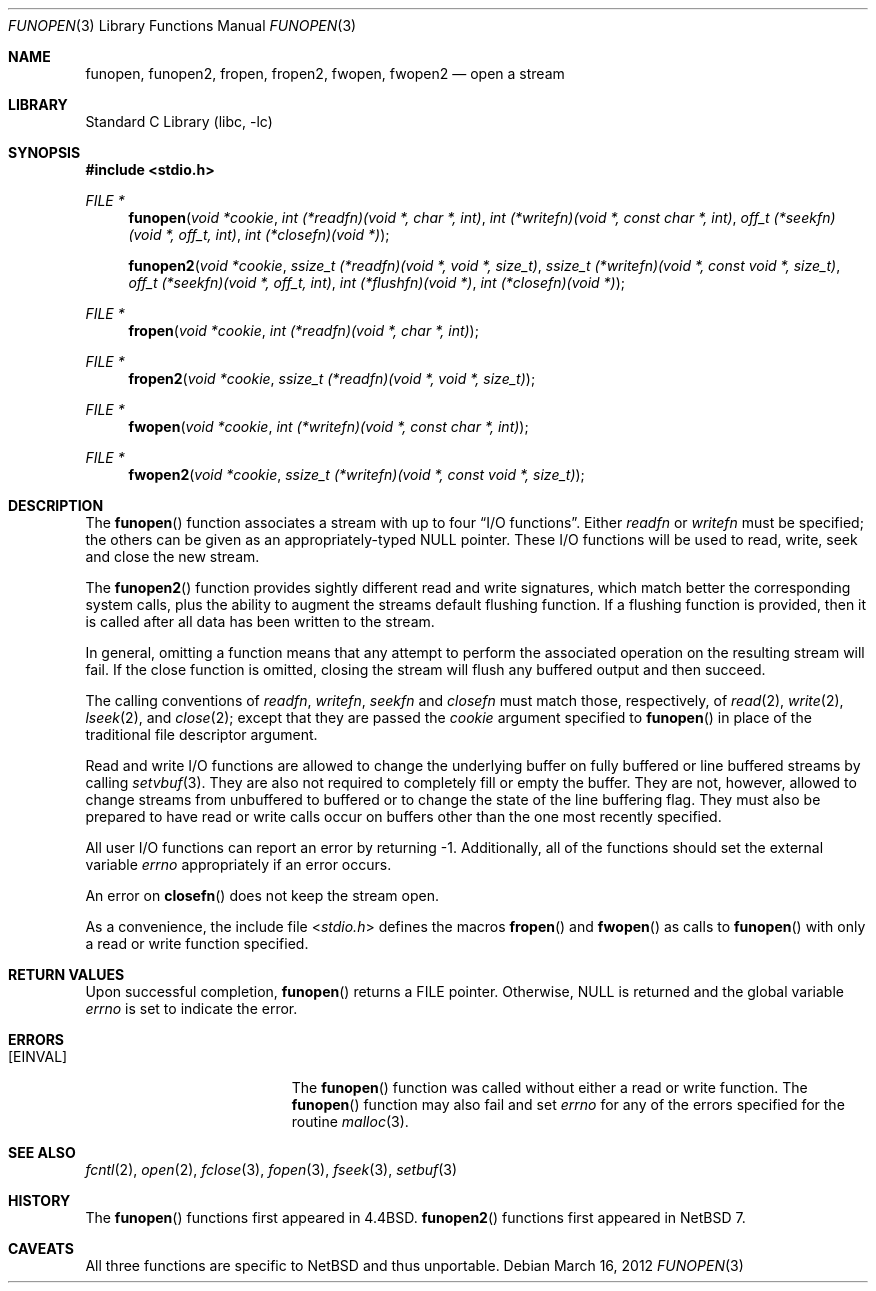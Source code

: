 .\"	$NetBSD: funopen.3,v 1.16.2.1 2012/04/17 00:05:24 yamt Exp $
.\"
.\" Copyright (c) 1990, 1991, 1993
.\"	The Regents of the University of California.  All rights reserved.
.\"
.\" This code is derived from software contributed to Berkeley by
.\" Chris Torek.
.\" Redistribution and use in source and binary forms, with or without
.\" modification, are permitted provided that the following conditions
.\" are met:
.\" 1. Redistributions of source code must retain the above copyright
.\"    notice, this list of conditions and the following disclaimer.
.\" 2. Redistributions in binary form must reproduce the above copyright
.\"    notice, this list of conditions and the following disclaimer in the
.\"    documentation and/or other materials provided with the distribution.
.\" 3. Neither the name of the University nor the names of its contributors
.\"    may be used to endorse or promote products derived from this software
.\"    without specific prior written permission.
.\"
.\" THIS SOFTWARE IS PROVIDED BY THE REGENTS AND CONTRIBUTORS ``AS IS'' AND
.\" ANY EXPRESS OR IMPLIED WARRANTIES, INCLUDING, BUT NOT LIMITED TO, THE
.\" IMPLIED WARRANTIES OF MERCHANTABILITY AND FITNESS FOR A PARTICULAR PURPOSE
.\" ARE DISCLAIMED.  IN NO EVENT SHALL THE REGENTS OR CONTRIBUTORS BE LIABLE
.\" FOR ANY DIRECT, INDIRECT, INCIDENTAL, SPECIAL, EXEMPLARY, OR CONSEQUENTIAL
.\" DAMAGES (INCLUDING, BUT NOT LIMITED TO, PROCUREMENT OF SUBSTITUTE GOODS
.\" OR SERVICES; LOSS OF USE, DATA, OR PROFITS; OR BUSINESS INTERRUPTION)
.\" HOWEVER CAUSED AND ON ANY THEORY OF LIABILITY, WHETHER IN CONTRACT, STRICT
.\" LIABILITY, OR TORT (INCLUDING NEGLIGENCE OR OTHERWISE) ARISING IN ANY WAY
.\" OUT OF THE USE OF THIS SOFTWARE, EVEN IF ADVISED OF THE POSSIBILITY OF
.\" SUCH DAMAGE.
.\"
.\"     @(#)funopen.3	8.1 (Berkeley) 6/9/93
.\"
.Dd March 16, 2012
.Dt FUNOPEN 3
.Os
.Sh NAME
.Nm funopen ,
.Nm funopen2 ,
.Nm fropen ,
.Nm fropen2 ,
.Nm fwopen ,
.Nm fwopen2
.Nd open a stream
.Sh LIBRARY
.Lb libc
.Sh SYNOPSIS
.In stdio.h
.Ft FILE *
.Fn funopen "void  *cookie" "int  (*readfn)(void *, char *, int)" "int (*writefn)(void *, const char *, int)" "off_t (*seekfn)(void *, off_t, int)" "int (*closefn)(void *)"
.Fn funopen2 "void  *cookie" "ssize_t  (*readfn)(void *, void *, size_t)" "ssize_t (*writefn)(void *, const void *, size_t)" "off_t (*seekfn)(void *, off_t, int)" "int (*flushfn)(void *)" "int (*closefn)(void *)"
.Ft FILE *
.Fn fropen "void  *cookie" "int  (*readfn)(void *, char *, int)"
.Ft FILE *
.Fn fropen2 "void  *cookie" "ssize_t  (*readfn)(void *, void *, size_t)"
.Ft FILE *
.Fn fwopen "void  *cookie" "int  (*writefn)(void *, const char *, int)"
.Ft FILE *
.Fn fwopen2 "void  *cookie" "ssize_t  (*writefn)(void *, const void *, size_t)"
.Sh DESCRIPTION
The
.Fn funopen
function
associates a stream with up to four
.Dq Tn I/O No functions .
Either
.Fa readfn
or
.Fa writefn
must be specified;
the others can be given as an appropriately-typed
.Dv NULL
pointer.
These
.Tn I/O
functions will be used to read, write, seek and
close the new stream.
.Pp
The
.Fn funopen2
function provides sightly different read and write signatures, which match
better the corresponding system calls, plus the ability to augment the
streams default flushing function.
If a flushing function is provided, then it is called after all data has
been written to the stream.
.Pp
In general, omitting a function means that any attempt to perform the
associated operation on the resulting stream will fail.
If the close function is omitted, closing the stream will flush
any buffered output and then succeed.
.Pp
The calling conventions of
.Fa readfn ,
.Fa writefn ,
.Fa seekfn
and
.Fa closefn
must match those, respectively, of
.Xr read 2 ,
.Xr write 2 ,
.Xr lseek 2 ,
and
.Xr close 2 ;
except that they are passed the
.Fa cookie
argument specified to
.Fn funopen
in place of the traditional file descriptor argument.
.Pp
Read and write
.Tn I/O
functions are allowed to change the underlying buffer
on fully buffered or line buffered streams by calling
.Xr setvbuf 3 .
They are also not required to completely fill or empty the buffer.
They are not, however, allowed to change streams from unbuffered to buffered
or to change the state of the line buffering flag.
They must also be prepared to have read or write calls occur on buffers other
than the one most recently specified.
.Pp
All user
.Tn I/O
functions can report an error by returning \-1.
Additionally, all of the functions should set the external variable
.Va errno
appropriately if an error occurs.
.Pp
An error on
.Fn closefn
does not keep the stream open.
.Pp
As a convenience, the include file
.In stdio.h
defines the macros
.Fn fropen
and
.Fn fwopen
as calls to
.Fn funopen
with only a read or write function specified.
.Sh RETURN VALUES
Upon successful completion,
.Fn funopen
returns a
.Dv FILE
pointer.
Otherwise,
.Dv NULL
is returned and the global variable
.Va errno
is set to indicate the error.
.Sh ERRORS
.Bl -tag -width Er
.It Bq Er EINVAL
The
.Fn funopen
function
was called without either a read or write function.
The
.Fn funopen
function
may also fail and set
.Va errno
for any of the errors
specified for the routine
.Xr malloc 3 .
.El
.Sh SEE ALSO
.Xr fcntl 2 ,
.Xr open 2 ,
.Xr fclose 3 ,
.Xr fopen 3 ,
.Xr fseek 3 ,
.Xr setbuf 3
.Sh HISTORY
The
.Fn funopen
functions first appeared in
.Bx 4.4 .
.The
.Fn funopen2
functions first appeared in
.Nx 7 .
.Sh CAVEATS
All three functions are specific to
.Nx
and thus unportable.
